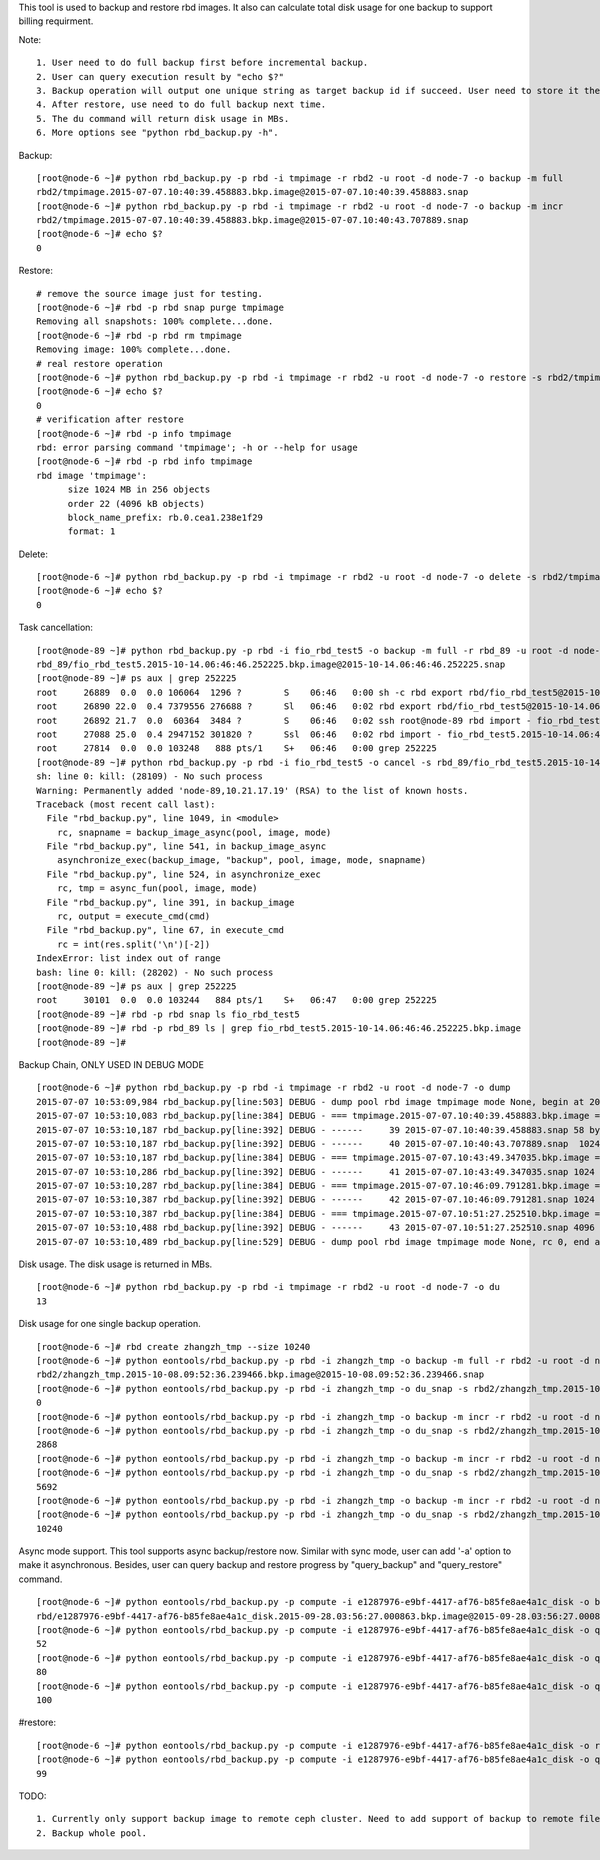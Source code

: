 This tool is used to backup and restore rbd images. It also can calculate
total disk usage for one backup to support billing requirment.

Note::

   1. User need to do full backup first before incremental backup.
   2. User can query execution result by "echo $?"
   3. Backup operation will output one unique string as target backup id if succeed. User need to store it themselves as it's required in following restore operation.
   4. After restore, use need to do full backup next time.
   5. The du command will return disk usage in MBs.
   6. More options see "python rbd_backup.py -h".

Backup::

   [root@node-6 ~]# python rbd_backup.py -p rbd -i tmpimage -r rbd2 -u root -d node-7 -o backup -m full
   rbd2/tmpimage.2015-07-07.10:40:39.458883.bkp.image@2015-07-07.10:40:39.458883.snap
   [root@node-6 ~]# python rbd_backup.py -p rbd -i tmpimage -r rbd2 -u root -d node-7 -o backup -m incr
   rbd2/tmpimage.2015-07-07.10:40:39.458883.bkp.image@2015-07-07.10:40:43.707889.snap
   [root@node-6 ~]# echo $?
   0


Restore::

   # remove the source image just for testing.
   [root@node-6 ~]# rbd -p rbd snap purge tmpimage
   Removing all snapshots: 100% complete...done.
   [root@node-6 ~]# rbd -p rbd rm tmpimage
   Removing image: 100% complete...done.
   # real restore operation
   [root@node-6 ~]# python rbd_backup.py -p rbd -i tmpimage -r rbd2 -u root -d node-7 -o restore -s rbd2/tmpimage.2015-07-07.10:40:39.458883.bkp.image@2015-07-07.10:40:43.707889.snap
   [root@node-6 ~]# echo $?
   0
   # verification after restore
   [root@node-6 ~]# rbd -p info tmpimage
   rbd: error parsing command 'tmpimage'; -h or --help for usage
   [root@node-6 ~]# rbd -p rbd info tmpimage
   rbd image 'tmpimage':
         size 1024 MB in 256 objects
         order 22 (4096 kB objects)
         block_name_prefix: rb.0.cea1.238e1f29
         format: 1


Delete::

   [root@node-6 ~]# python rbd_backup.py -p rbd -i tmpimage -r rbd2 -u root -d node-7 -o delete -s rbd2/tmpimage.2015-07-07.10:51:27.252510.bkp.image@2015-07-07.10:51:33.461753.snap
   [root@node-6 ~]# echo $?
   0

Task cancellation::

    [root@node-89 ~]# python rbd_backup.py -p rbd -i fio_rbd_test5 -o backup -m full -r rbd_89 -u root -d node-89 -a
    rbd_89/fio_rbd_test5.2015-10-14.06:46:46.252225.bkp.image@2015-10-14.06:46:46.252225.snap
    [root@node-89 ~]# ps aux | grep 252225
    root     26889  0.0  0.0 106064  1296 ?        S    06:46   0:00 sh -c rbd export rbd/fio_rbd_test5@2015-10-14.06:46:46.252225.snap - 2>/dev/null | ssh root@node-89 rbd import - fio_rbd_test5.2015-10-14.06:46:46.252225.bkp.image -p rbd_89 2>/dev/null; echo $?
    root     26890 22.0  0.4 7379556 276688 ?      Sl   06:46   0:02 rbd export rbd/fio_rbd_test5@2015-10-14.06:46:46.252225.snap -
    root     26892 21.7  0.0  60364  3484 ?        S    06:46   0:02 ssh root@node-89 rbd import - fio_rbd_test5.2015-10-14.06:46:46.252225.bkp.image -p rbd_89
    root     27088 25.0  0.4 2947152 301820 ?      Ssl  06:46   0:02 rbd import - fio_rbd_test5.2015-10-14.06:46:46.252225.bkp.image -p rbd_89
    root     27814  0.0  0.0 103248   888 pts/1    S+   06:46   0:00 grep 252225
    [root@node-89 ~]# python rbd_backup.py -p rbd -i fio_rbd_test5 -o cancel -s rbd_89/fio_rbd_test5.2015-10-14.06:46:46.252225.bkp.image@2015-10-14.06:46:46.252225.snap -u root -d node-89
    sh: line 0: kill: (28109) - No such process
    Warning: Permanently added 'node-89,10.21.17.19' (RSA) to the list of known hosts.
    Traceback (most recent call last):
      File "rbd_backup.py", line 1049, in <module>
        rc, snapname = backup_image_async(pool, image, mode)
      File "rbd_backup.py", line 541, in backup_image_async
        asynchronize_exec(backup_image, "backup", pool, image, mode, snapname)
      File "rbd_backup.py", line 524, in asynchronize_exec
        rc, tmp = async_fun(pool, image, mode)
      File "rbd_backup.py", line 391, in backup_image
        rc, output = execute_cmd(cmd)
      File "rbd_backup.py", line 67, in execute_cmd
        rc = int(res.split('\n')[-2])
    IndexError: list index out of range
    bash: line 0: kill: (28202) - No such process
    [root@node-89 ~]# ps aux | grep 252225
    root     30101  0.0  0.0 103244   884 pts/1    S+   06:47   0:00 grep 252225
    [root@node-89 ~]# rbd -p rbd snap ls fio_rbd_test5
    [root@node-89 ~]# rbd -p rbd_89 ls | grep fio_rbd_test5.2015-10-14.06:46:46.252225.bkp.image
    [root@node-89 ~]# 



Backup Chain, ONLY USED IN DEBUG MODE ::

   [root@node-6 ~]# python rbd_backup.py -p rbd -i tmpimage -r rbd2 -u root -d node-7 -o dump                                                                        
   2015-07-07 10:53:09,984 rbd_backup.py[line:503] DEBUG - dump pool rbd image tmpimage mode None, begin at 2015-07-07.10:53:09.983320.
   2015-07-07 10:53:10,083 rbd_backup.py[line:384] DEBUG - === tmpimage.2015-07-07.10:40:39.458883.bkp.image === passive
   2015-07-07 10:53:10,187 rbd_backup.py[line:392] DEBUG - ------     39 2015-07-07.10:40:39.458883.snap 58 bytes 
   2015-07-07 10:53:10,187 rbd_backup.py[line:392] DEBUG - ------     40 2015-07-07.10:40:43.707889.snap  1024 MB 
   2015-07-07 10:53:10,187 rbd_backup.py[line:384] DEBUG - === tmpimage.2015-07-07.10:43:49.347035.bkp.image === passive
   2015-07-07 10:53:10,286 rbd_backup.py[line:392] DEBUG - ------     41 2015-07-07.10:43:49.347035.snap 1024 MB 
   2015-07-07 10:53:10,287 rbd_backup.py[line:384] DEBUG - === tmpimage.2015-07-07.10:46:09.791281.bkp.image === passive
   2015-07-07 10:53:10,387 rbd_backup.py[line:392] DEBUG - ------     42 2015-07-07.10:46:09.791281.snap 1024 MB 
   2015-07-07 10:53:10,387 rbd_backup.py[line:384] DEBUG - === tmpimage.2015-07-07.10:51:27.252510.bkp.image === active
   2015-07-07 10:53:10,488 rbd_backup.py[line:392] DEBUG - ------     43 2015-07-07.10:51:27.252510.snap 4096 kB 
   2015-07-07 10:53:10,489 rbd_backup.py[line:529] DEBUG - dump pool rbd image tmpimage mode None, rc 0, end at 2015-07-07.10:53:10.489367.


Disk usage. The disk usage is returned in MBs. ::

   [root@node-6 ~]# python rbd_backup.py -p rbd -i tmpimage -r rbd2 -u root -d node-7 -o du
   13


Disk usage for one single backup operation. ::

   [root@node-6 ~]# rbd create zhangzh_tmp --size 10240
   [root@node-6 ~]# python eontools/rbd_backup.py -p rbd -i zhangzh_tmp -o backup -m full -r rbd2 -u root -d node-6
   rbd2/zhangzh_tmp.2015-10-08.09:52:36.239466.bkp.image@2015-10-08.09:52:36.239466.snap
   [root@node-6 ~]# python eontools/rbd_backup.py -p rbd -i zhangzh_tmp -o du_snap -s rbd2/zhangzh_tmp.2015-10-08.09:52:36.239466.bkp.image@2015-10-08.09:52:36.239466.snap -u root -d node-6
   0
   [root@node-6 ~]# python eontools/rbd_backup.py -p rbd -i zhangzh_tmp -o backup -m incr -r rbd2 -u root -d node-6                                                                         rbd2/zhangzh_tmp.2015-10-08.09:52:36.239466.bkp.image@2015-10-08.09:55:01.620737.snap
   [root@node-6 ~]# python eontools/rbd_backup.py -p rbd -i zhangzh_tmp -o du_snap -s rbd2/zhangzh_tmp.2015-10-08.09:52:36.239466.bkp.image@2015-10-08.09:55:01.620737.snap -u root -d node-6
   2868
   [root@node-6 ~]# python eontools/rbd_backup.py -p rbd -i zhangzh_tmp -o backup -m incr -r rbd2 -u root -d node-6                                                                         rbd2/zhangzh_tmp.2015-10-08.09:52:36.239466.bkp.image@2015-10-08.09:57:14.898665.snap
   [root@node-6 ~]# python eontools/rbd_backup.py -p rbd -i zhangzh_tmp -o du_snap -s rbd2/zhangzh_tmp.2015-10-08.09:52:36.239466.bkp.image@2015-10-08.09:57:14.898665.snap -u root -d node-6
   5692
   [root@node-6 ~]# python eontools/rbd_backup.py -p rbd -i zhangzh_tmp -o backup -m incr -r rbd2 -u root -d node-6                                                                         rbd2/zhangzh_tmp.2015-10-08.09:52:36.239466.bkp.image@2015-10-08.10:01:11.375287.snap
   [root@node-6 ~]# python eontools/rbd_backup.py -p rbd -i zhangzh_tmp -o du_snap -s rbd2/zhangzh_tmp.2015-10-08.09:52:36.239466.bkp.image@2015-10-08.10:01:11.375287.snap -u root -d node-6
   10240


Async mode support.
This tool supports async backup/restore now. Similar with sync mode, user
can add '-a' option to make it asynchronous. Besides, user can query backup
and restore progress by "query_backup" and "query_restore" command.
::

   [root@node-6 ~]# python eontools/rbd_backup.py -p compute -i e1287976-e9bf-4417-af76-b85fe8ae4a1c_disk -o backup -m full -r rbd -u root -d node-6 -a
   rbd/e1287976-e9bf-4417-af76-b85fe8ae4a1c_disk.2015-09-28.03:56:27.000863.bkp.image@2015-09-28.03:56:27.000863.snap
   [root@node-6 ~]# python eontools/rbd_backup.py -p compute -i e1287976-e9bf-4417-af76-b85fe8ae4a1c_disk -o query_backup -r rbd -u root -d node-6 -s rbd/e1287976-e9bf-4417-af76-b85fe8ae4a1c_disk.2015-09-28.03:56:27.000863.bkp.image@2015-09-28.03:56:27.000863.snap
   52
   [root@node-6 ~]# python eontools/rbd_backup.py -p compute -i e1287976-e9bf-4417-af76-b85fe8ae4a1c_disk -o query_backup -r rbd -u root -d node-6 -s rbd/e1287976-e9bf-4417-af76-b85fe8ae4a1c_disk.2015-09-28.03:56:27.000863.bkp.image@2015-09-28.03:56:27.000863.snap
   80
   [root@node-6 ~]# python eontools/rbd_backup.py -p compute -i e1287976-e9bf-4417-af76-b85fe8ae4a1c_disk -o query_backup -r rbd -u root -d node-6 -s rbd/e1287976-e9bf-4417-af76-b85fe8ae4a1c_disk.2015-09-28.03:56:27.000863.bkp.image@2015-09-28.03:56:27.000863.snap
   100


#restore::

   [root@node-6 ~]# python eontools/rbd_backup.py -p compute -i e1287976-e9bf-4417-af76-b85fe8ae4a1c_disk -o restore -r rbd -u root -d node-6 -s rbd/e1287976-e9bf-4417-af76-b85fe8ae4a1c_disk.2015-09-28.03:56:27.000863.bkp.image@2015-09-28.03:56:27.000863.snap -a
   [root@node-6 ~]# python eontools/rbd_backup.py -p compute -i e1287976-e9bf-4417-af76-b85fe8ae4a1c_disk -o query_restore -u root -d node-6 -s rbd/e1287976-e9bf-4417-af76-b85fe8ae4a1c_disk.2015-09-28.03:56:27.000863.bkp.image@2015-09-28.03:56:27.000863.snap
   99


TODO::

   1. Currently only support backup image to remote ceph cluster. Need to add support of backup to remote file system.
   2. Backup whole pool.

